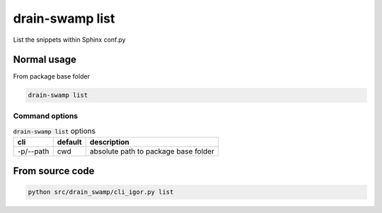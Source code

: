 drain-swamp list
=================

List the snippets within Sphinx conf.py

Normal usage
-------------

From package base folder

.. code-block:: shell

   drain-swamp list

Command options
""""""""""""""""

.. csv-table:: :code:`drain-swamp list` options
   :header: cli, default, description
   :widths: auto

   "-p/--path", "cwd", "absolute path to package base folder"

From source code
------------------

.. code-block:: shell

   python src/drain_swamp/cli_igor.py list
